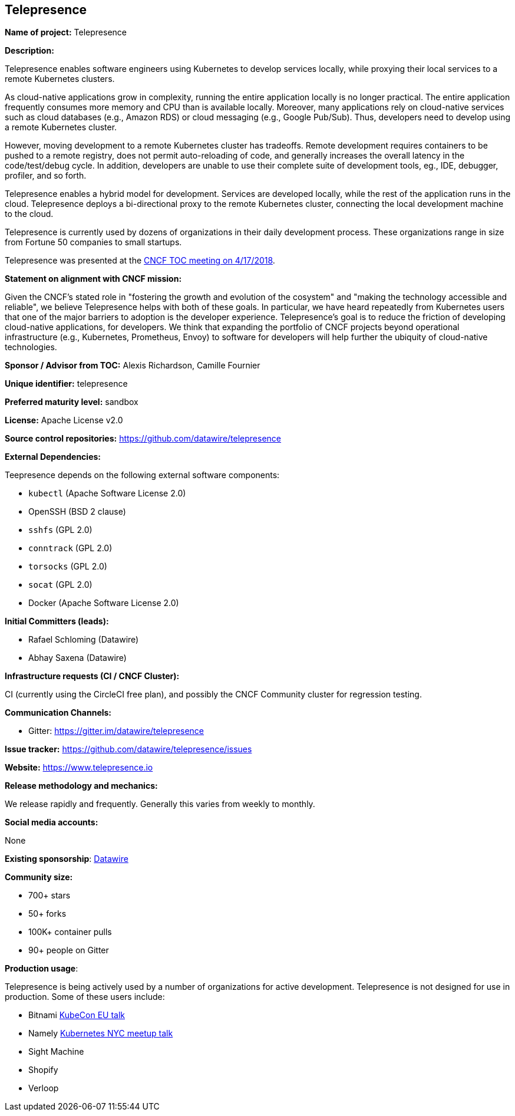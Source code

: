 == Telepresence

*Name of project:* Telepresence

*Description:*

Telepresence enables software engineers using Kubernetes to develop services locally, while proxying their local services to a remote Kubernetes clusters.

As cloud-native applications grow in complexity, running the entire application locally is no longer practical. The entire application frequently consumes more memory and CPU than is available locally. Moreover, many applications rely on cloud-native services such as cloud databases (e.g., Amazon RDS) or cloud messaging (e.g., Google Pub/Sub). Thus, developers need to develop using a remote Kubernetes cluster.

However, moving development to a remote Kubernetes cluster has tradeoffs. Remote development requires containers to be pushed to a remote registry, does not permit auto-reloading of code, and generally increases the overall latency in the code/test/debug cycle. In addition, developers are unable to use their complete suite of development tools, eg., IDE, debugger, profiler, and so forth.

Telepresence enables a hybrid model for development. Services are developed locally, while the rest of the application runs in the cloud. Telepresence deploys a bi-directional proxy to the remote Kubernetes cluster, connecting the local development machine to the cloud.

Telepresence is currently used by dozens of organizations in their daily development process. These organizations range in size from Fortune 50 companies to small startups. 

Telepresence was presented at the https://docs.google.com/presentation/d/1VrHKGre5Y8AbmXEOXu4VPfILReoLT38Uw9TMN71u08E/edit#slide=id.g380c8a0114_0_178[CNCF TOC meeting on 4/17/2018].

*Statement on alignment with CNCF mission:*

Given the CNCF's stated role in "fostering the growth and evolution of the cosystem" and "making the technology accessible and reliable", we believe Telepresence helps with both of these goals. In particular, we have heard repeatedly from Kubernetes users that one of the major barriers to adoption is the developer experience. Telepresence's goal is to reduce the friction of developing cloud-native applications, for developers. We think that expanding the portfolio of CNCF projects beyond operational infrastructure (e.g., Kubernetes, Prometheus, Envoy) to software for developers will help further the ubiquity of cloud-native technologies.

*Sponsor / Advisor from TOC:* Alexis Richardson, Camille Fournier

*Unique identifier:* telepresence

*Preferred maturity level:* sandbox

*License:* Apache License v2.0

*Source control repositories:* https://github.com/datawire/telepresence

*External Dependencies:*

Teepresence depends on the following external software components:

* `kubectl` (Apache Software License 2.0)
* OpenSSH (BSD 2 clause)
* `sshfs` (GPL 2.0)
* `conntrack` (GPL 2.0)
* `torsocks` (GPL 2.0)
* `socat` (GPL 2.0)
* Docker (Apache Software License 2.0)

*Initial Committers (leads):*

* Rafael Schloming (Datawire)
* Abhay Saxena (Datawire)

*Infrastructure requests (CI / CNCF Cluster):*

CI (currently using the CircleCI free plan), and possibly the CNCF Community cluster for regression testing.

*Communication Channels:*

* Gitter: https://gitter.im/datawire/telepresence

*Issue tracker:* https://github.com/datawire/telepresence/issues

*Website:* https://www.telepresence.io

*Release methodology and mechanics:*

We release rapidly and frequently. Generally this varies from weekly to monthly. 

*Social media accounts:*

None

*Existing sponsorship*: https://www.datawire.io[Datawire]

*Community size:*

* 700+ stars
* 50+ forks
* 100K+ container pulls
* 90+ people on Gitter

*Production usage*:

Telepresence is being actively used by a number of organizations for active development. Telepresence is not designed for use in production. Some of these users include:

* Bitnami https://youtu.be/8Dl8U-AbJN0([KubeCon EU talk]
* Namely https://www.youtube.com/watch?v=xIOkbu0sUi4[Kubernetes NYC meetup talk]
* Sight Machine
* Shopify
* Verloop
